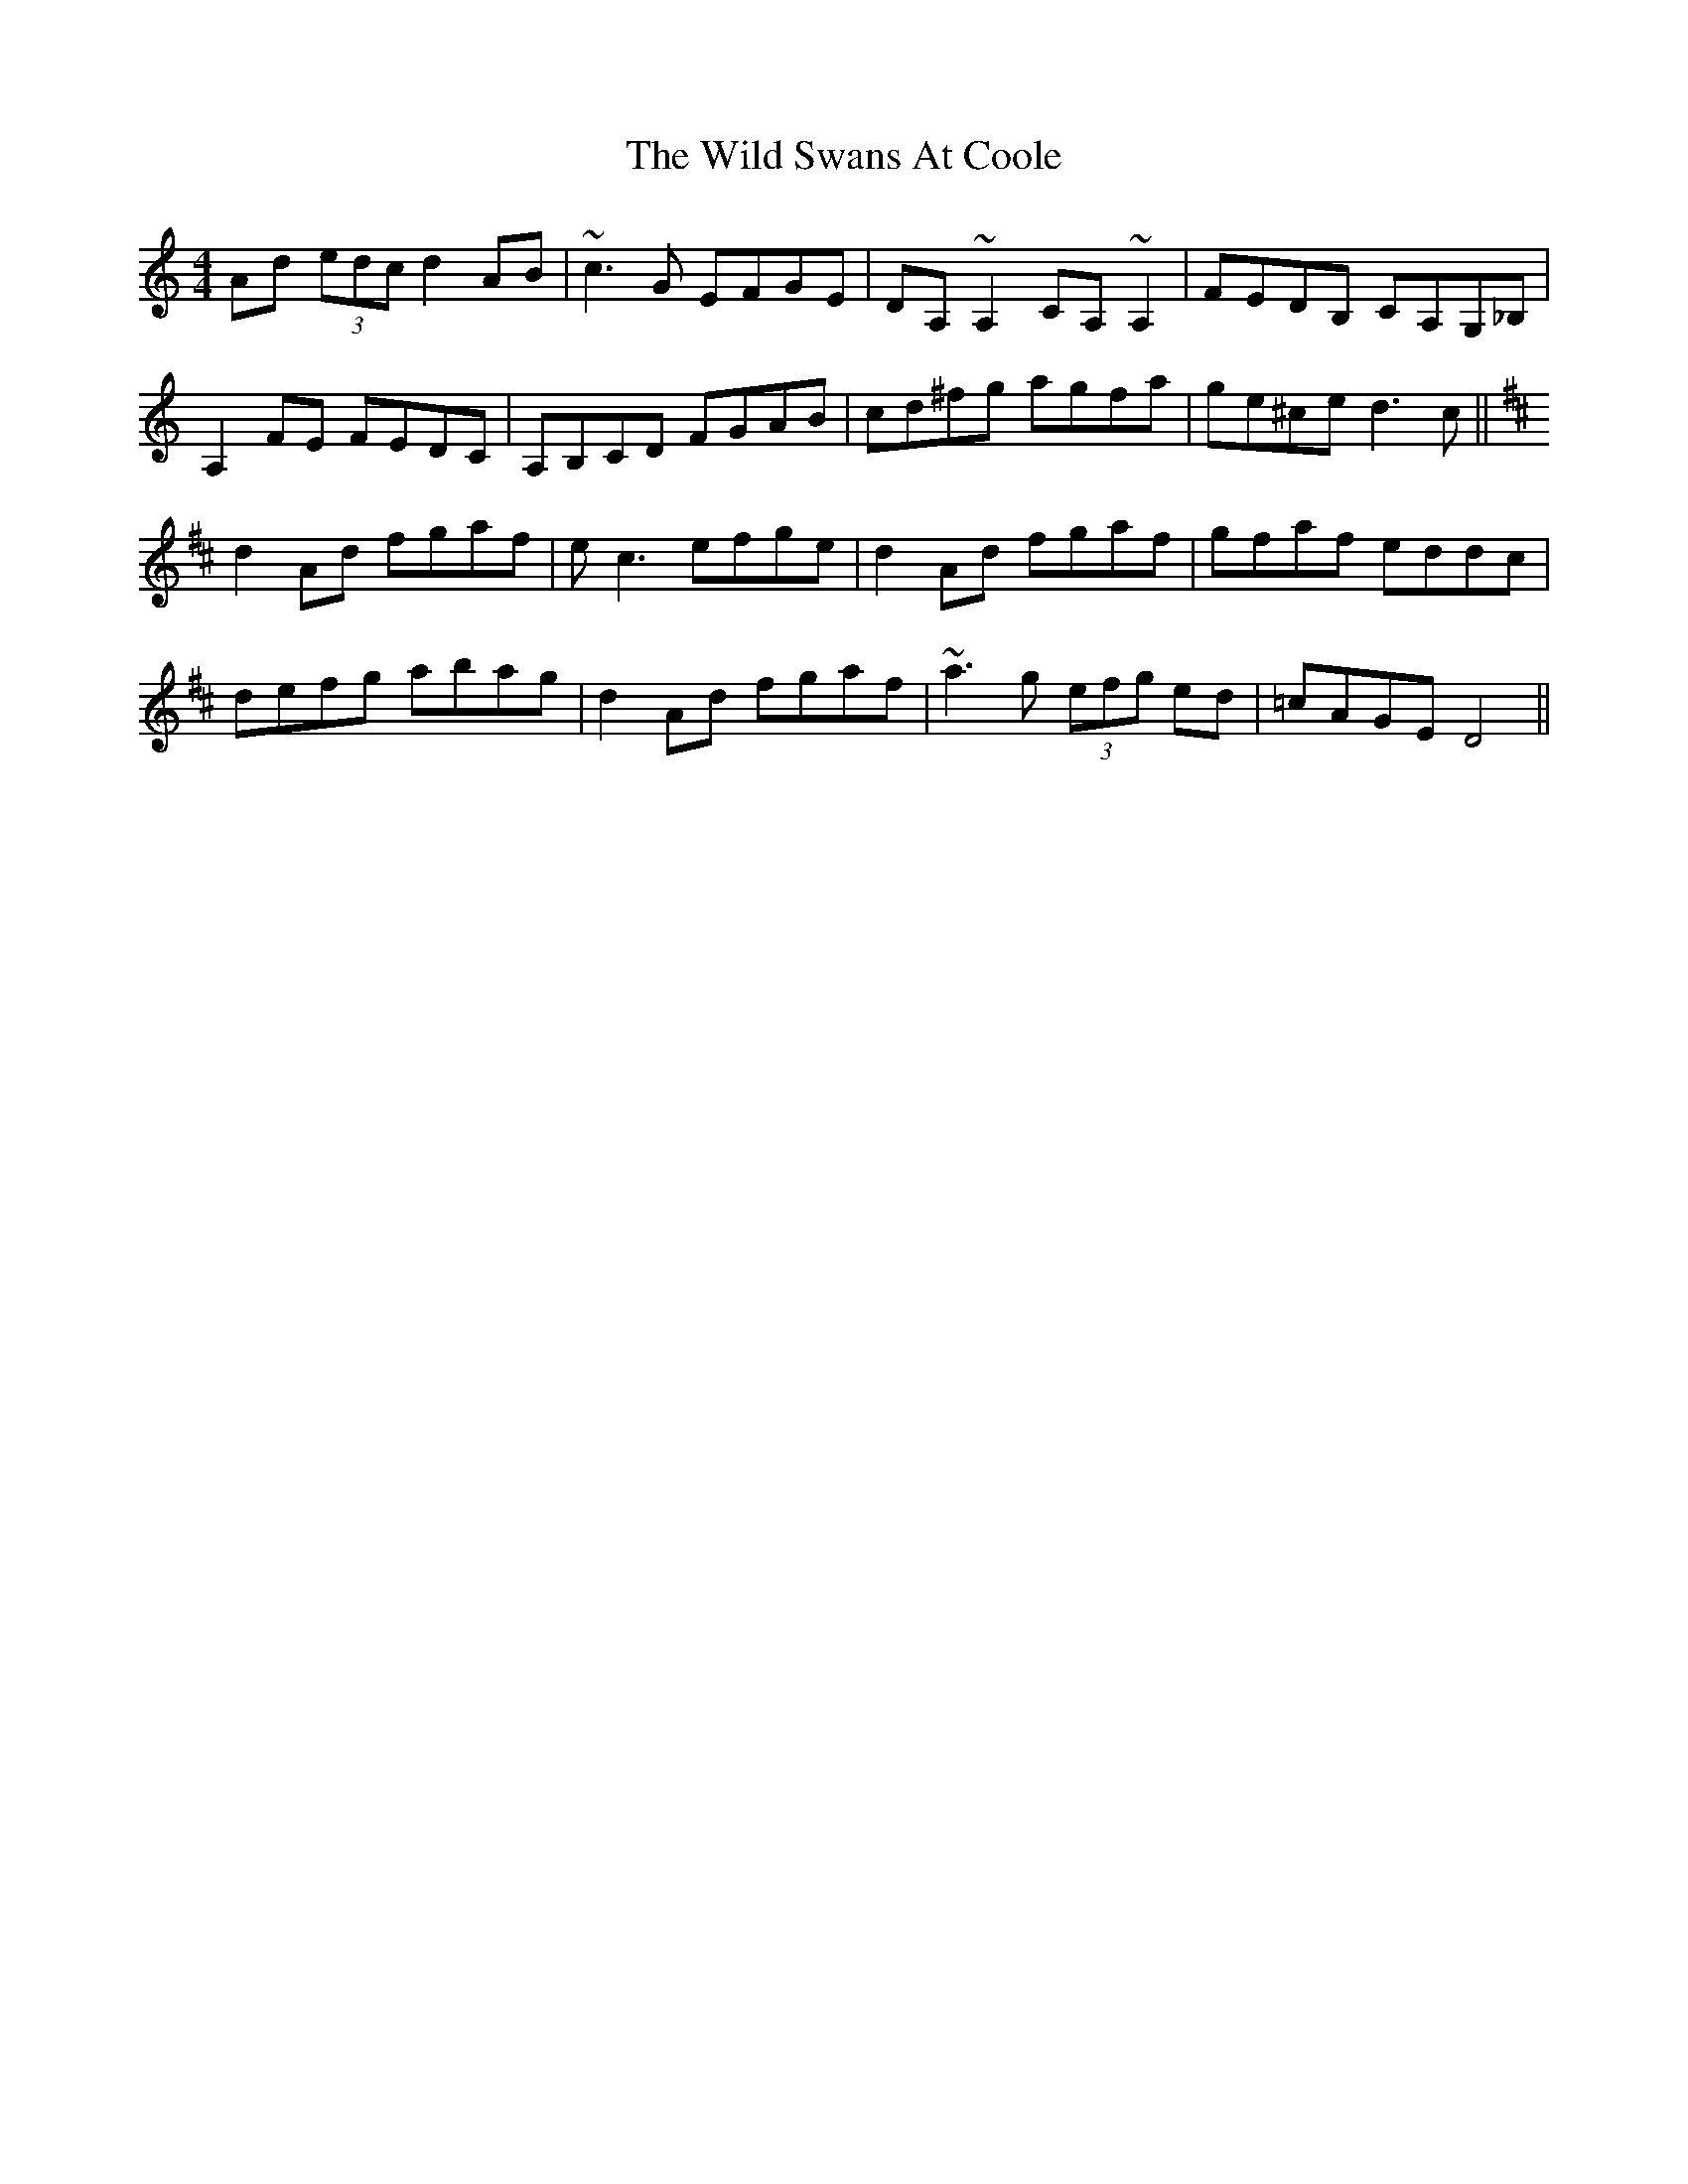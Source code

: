 X: 42874
T: Wild Swans At Coole, The
R: reel
M: 4/4
K: Cmajor
Ad (3edc d2 AB|~c3 G EFGE|DA,~A,2 CA,~A,2|FEDB, CA,G,_B,|
A,2FE FEDC|A,B,CD FGAB|cd^fg agfa|ge^ce d3c||
K:D
d2 Ad fgaf|e=~c3 efge|d2 Ad fgaf|gfaf eddc|
defg abag|d2 Ad fgaf|~a3g (3efg ed|=cAGE D4||

